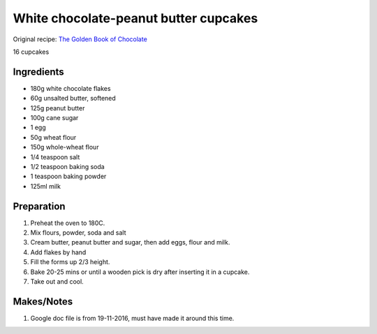 White chocolate-peanut butter cupcakes
=========================

Original recipe: `The Golden Book of Chocolate <https://www.goodreads.com/book/show/3359818-the-golden-book-of-chocolate>`_

16 cupcakes


Ingredients
-----------

* 180g white chocolate flakes
* 60g unsalted butter, softened
* 125g peanut butter
* 100g cane sugar
* 1 egg
* 50g wheat flour
* 150g whole-wheat flour
* 1/4 teaspoon salt
* 1/2 teaspoon baking soda
* 1 teaspoon baking powder
* 125ml milk

Preparation
-----------

#. Preheat the oven to 180C.
#. Mix flours, powder, soda and salt
#. Cream butter, peanut butter and sugar, then add eggs, flour and milk.
#. Add flakes by hand
#. Fill the forms up 2/3 height.
#. Bake 20-25 mins or until a wooden pick is dry after inserting it in a cupcake.
#. Take out and cool.

Makes/Notes
-----------
#. Google doc file is from 19-11-2016, must have made it around this time.
